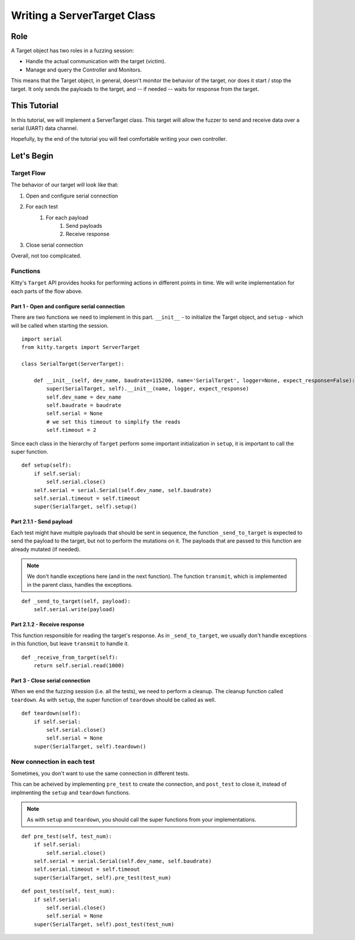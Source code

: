 Writing a ServerTarget Class
============================

Role
----

A Target object has two roles in a fuzzing session:

- Handle the actual communication with the target (victim).
- Manage and query the Controller and Monitors.

This means that the Target object, in general,
doesn't monitor the behavior of the target,
nor does it start / stop the target.
It only sends the payloads to the target,
and -- if needed -- waits for response from the target.


This Tutorial
-------------

In this tutorial, we will implement a ServerTarget class.
This target will allow the fuzzer to send and receive data
over a serial (UART) data channel.

Hopefully, by the end of the tutorial
you will feel comfortable writing your own controller.


Let's Begin
-----------

Target Flow
~~~~~~~~~~~

The behavior of our target will look like that:

1. Open and configure serial connection
2. For each test
    1. For each payload
        1. Send payloads
        2. Receive response
3. Close serial connection

Overall, not too complicated.

Functions
~~~~~~~~~

Kitty's ``Target`` API provides hooks for performing actions
in different points in time.
We will write implementation for each parts of the flow above.

Part 1 - Open and configure serial connection
+++++++++++++++++++++++++++++++++++++++++++++

There are two functions we need to implement in this part.
``__init__`` - to initialize the Target object,
and ``setup`` - which will be called when starting the session.

::

    import serial
    from kitty.targets import ServerTarget

    class SerialTarget(ServerTarget):
        
        def __init__(self, dev_name, baudrate=115200, name='SerialTarget', logger=None, expect_response=False):
            super(SerialTarget, self).__init__(name, logger, expect_response)
            self.dev_name = dev_name
            self.baudrate = baudrate
            self.serial = None
            # we set this timeout to simplify the reads
            self.timeout = 2

Since each class in the hierarchy of ``Target`` perform some important
initialization in ``setup``, it is important to call the super function.

::

        def setup(self):
            if self.serial:
                self.serial.close()
            self.serial = serial.Serial(self.dev_name, self.baudrate)
            self.serial.timeout = self.timeout
            super(SerialTarget, self).setup()

Part 2.1.1 - Send payload
+++++++++++++++++++++++++

Each test might have multiple payloads that should be sent in sequence,
the function ``_send_to_target``
is expected to send the payload to the target,
but not to perform the mutations on it.
The payloads that are passed to this function are already mutated (if needed).

.. note::

    We don't handle exceptions here
    (and in the next function).
    The function ``transmit``,
    which is implemented in the parent class,
    handles the exceptions.

::

        def _send_to_target(self, payload):
            self.serial.write(payload)

Part 2.1.2 - Receive response
+++++++++++++++++++++++++++++

This function responsible for reading the target's response.
As in ``_send_to_target``,
we usually don't handle exceptions in this function,
but leave ``transmit`` to handle it.

::

        def _receive_from_target(self):
            return self.serial.read(1000)

Part 3 - Close serial connection
++++++++++++++++++++++++++++++++

When we end the fuzzing session (i.e. all the tests),
we need to perform a cleanup.
The cleanup function called ``teardown``.
As with ``setup``,
the super function of ``teardown`` should be called as well.

::

        def teardown(self):
            if self.serial:
                self.serial.close()
                self.serial = None
            super(SerialTarget, self).teardown()

New connection in each test
~~~~~~~~~~~~~~~~~~~~~~~~~~~

Sometimes, you don't want to use the same connection in different tests.

This can be acheived by implementing 
``pre_test`` to create the connection,
and ``post_test`` to close it,
instead of implmenting the ``setup`` and ``teardown`` functions.

.. note::

    As with ``setup`` and ``teardown``,
    you should call the super functions from your implementations.

::

        def pre_test(self, test_num):
            if self.serial:
                self.serial.close()
            self.serial = serial.Serial(self.dev_name, self.baudrate)
            self.serial.timeout = self.timeout
            super(SerialTarget, self).pre_test(test_num)

::

        def post_test(self, test_num):
            if self.serial:
                self.serial.close()
                self.serial = None
            super(SerialTarget, self).post_test(test_num)
